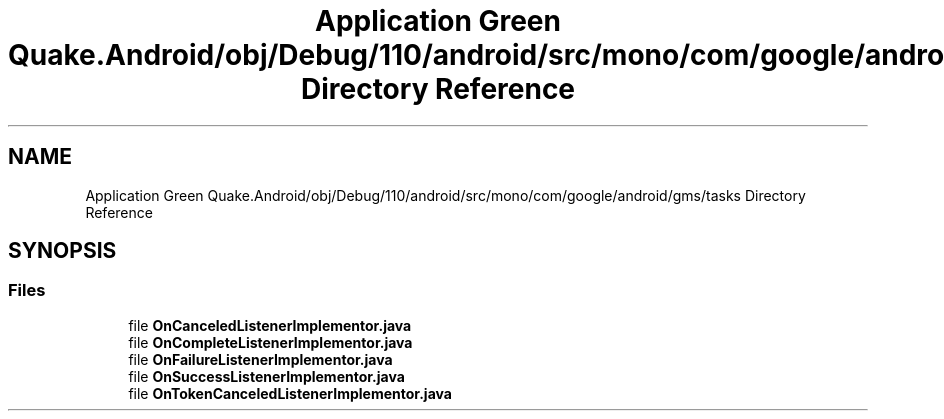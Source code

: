 .TH "Application Green Quake.Android/obj/Debug/110/android/src/mono/com/google/android/gms/tasks Directory Reference" 3 "Thu Apr 29 2021" "Version 1.0" "Green Quake" \" -*- nroff -*-
.ad l
.nh
.SH NAME
Application Green Quake.Android/obj/Debug/110/android/src/mono/com/google/android/gms/tasks Directory Reference
.SH SYNOPSIS
.br
.PP
.SS "Files"

.in +1c
.ti -1c
.RI "file \fBOnCanceledListenerImplementor\&.java\fP"
.br
.ti -1c
.RI "file \fBOnCompleteListenerImplementor\&.java\fP"
.br
.ti -1c
.RI "file \fBOnFailureListenerImplementor\&.java\fP"
.br
.ti -1c
.RI "file \fBOnSuccessListenerImplementor\&.java\fP"
.br
.ti -1c
.RI "file \fBOnTokenCanceledListenerImplementor\&.java\fP"
.br
.in -1c
